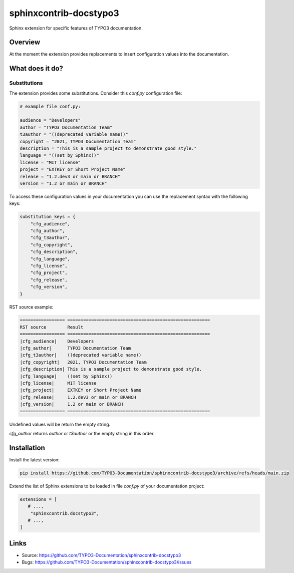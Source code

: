 =======================
sphinxcontrib-docstypo3
=======================

.. image: : https://travis-ci.org/TYPO3-Documentation/sphinxcontrib-docstypo3.svg?branch=master
    :target: https://travis-ci.org/TYPO3-Documentation/sphinxcontrib-docstypo3

Sphinx extension for specific features of TYPO3 documentation.


Overview
========

At the moment the extension provides replacements to insert configuration
values into the documentation.


What does it do?
================

Substitutions
-------------

The extension provides some substitutions. Consider this `conf.py` configuration
file:

.. code-block:: python

   # example file conf.py:

   audience = "Developers"
   author = "TYPO3 Documentation Team"
   t3author = "((deprecated variable name))"
   copyright = "2021, TYPO3 Documentation Team"
   description = "This is a sample project to demonstrate good style."
   language = "((set by Sphinx))"
   license = "MIT license"
   project = "EXTKEY or Short Project Name"
   release = "1.2.dev3 or main or BRANCH"
   version = "1.2 or main or BRANCH"

To access these configuration values in your documentation you can use the
replacement syntax with the following keys:

.. code-block:: python

   substitution_keys = {
       "cfg_audience",
       "cfg_author",
       "cfg_t3author",
       "cfg_copyright",
       "cfg_description",
       "cfg_language",
       "cfg_license",
       "cfg_project",
       "cfg_release",
       "cfg_version",
   }

RST source example:

.. code-block:: rst

   ================= ======================================================
   RST source        Result
   ================= ======================================================
   |cfg_audience|    Developers
   |cfg_author|      TYPO3 Documentation Team
   |cfg_t3author|    ((deprecated variable name))
   |cfg_copyright|   2021, TYPO3 Documentation Team
   |cfg_description| This is a sample project to demonstrate good style.
   |cfg_language|    ((set by Sphinx))
   |cfg_license|     MIT license
   |cfg_project|     EXTKEY or Short Project Name
   |cfg_release|     1.2.dev3 or main or BRANCH
   |cfg_version|     1.2 or main or BRANCH
   ================= ======================================================

Undefined values will be return the empty string.

`cfg_author` returns `author` or `t3author` or the empty string in this order.



Installation
============

Install the latest version:

.. code-block:: shell

   pip install https://github.com/TYPO3-Documentation/sphinxcontrib-docstypo3/archive/refs/heads/main.zip


Extend the list of Sphinx extensions to be loaded in file `conf.py` of your
documentation project:

.. code-block:: python

   extensions = [
      # ...,
       "sphinxcontrib.docstypo3",
      # ...,
   ]


Links
=====

- Source: https://github.com/TYPO3-Documentation/sphinxcontrib-docstypo3
- Bugs: https://github.com/TYPO3-Documentation/sphinxcontrib-docstypo3/issues
